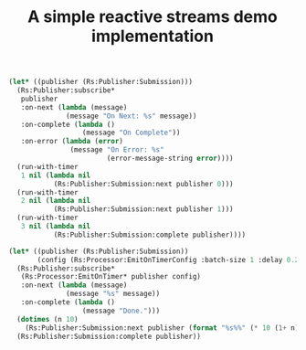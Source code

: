 #+TITLE: A simple reactive streams demo implementation

#+begin_src emacs-lisp
  (let* ((publisher (Rs:Publisher:Submission)))
    (Rs:Publisher:subscribe*
     publisher
     :on-next (lambda (message)
                (message "On Next: %s" message))
     :on-complete (lambda ()
                    (message "On Complete"))
     :on-error (lambda (error)
                 (message "On Error: %s"
                          (error-message-string error))))
    (run-with-timer
     1 nil (lambda nil
             (Rs:Publisher:Submission:next publisher 0)))
    (run-with-timer
     2 nil (lambda nil
             (Rs:Publisher:Submission:next publisher 1)))
    (run-with-timer
     3 nil (lambda nil
             (Rs:Publisher:Submission:complete publisher))))
#+end_src

#+begin_src emacs-lisp
  (let* ((publisher (Rs:Publisher:Submission))
         (config (Rs:Processor:EmitOnTimerConfig :batch-size 1 :delay 0.25)))
    (Rs:Publisher:subscribe*
     (Rs:Processor:EmitOnTimer* publisher config)
     :on-next (lambda (message)
                (message "%s" message))
     :on-complete (lambda ()
                    (message "Done.")))
    (dotimes (n 10)
      (Rs:Publisher:Submission:next publisher (format "%s%%" (* 10 (1+ n)))))
    (Rs:Publisher:Submission:complete publisher))
#+end_src
